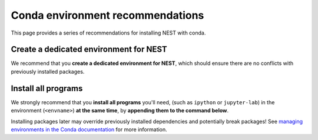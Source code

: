 Conda environment recommendations
=================================

This page provides a series of recommendations for installing NEST with
conda.

Create a dedicated environment for NEST
---------------------------------------

We recommend that you **create a dedicated environment for NEST**, which
should ensure there are no conflicts with previously installed packages.

Install all programs
--------------------

We strongly recommend that you **install all programs** you'll need, 
(such as ``ipython`` or ``jupyter-lab``) in the environment 
(``<envname>``) **at the same time**, by **appending them to the command below**.

Installing packages later may override previously installed dependencies 
and potentially break packages! See `managing environments in the Conda 
documentation <https://docs.conda.io/projects/conda/en/latest/user-guide/tasks/manage-environments.html#creating-an-environment-with-commands>`_
for more information.


